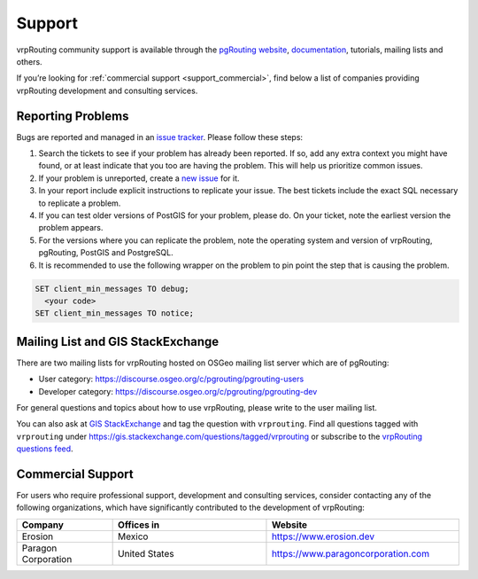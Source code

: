 ..
   ****************************************************************************
    vrpRouting Manual
    Copyright(c) vrpRouting Contributors

    This documentation is licensed under a Creative Commons Attribution-Share
    Alike 3.0 License: https://creativecommons.org/licenses/by-sa/3.0/
   ****************************************************************************

.. _support:

Support
===============================================================================

vrpRouting community support is available through the
`pgRouting website <https://pgrouting.org/support.html>`_,
`documentation <https://vrp.pgrouting.org>`_, tutorials, mailing lists and others.

If you’re looking for :ref:`commercial support <support_commercial>`, find below
a list of companies providing vrpRouting development and consulting services.


Reporting Problems
-------------------------------------------------------------------------------

Bugs are reported and managed in an
`issue tracker <https://github.com/pgRouting/vrprouting/issues>`_. Please follow
these steps:

1. Search the tickets to see if your problem has already been reported.
   If so, add any extra context you might have found, or at least indicate that
   you too are having the problem. This will help us prioritize common issues.
2. If your problem is unreported, create a
   `new issue <https://github.com/pgRouting/vrprouting/issues/new>`__ for it.
3. In your report include explicit instructions to replicate your issue.
   The best tickets include the exact SQL necessary to replicate a problem.
4. If you can test older versions of PostGIS for your problem, please do.
   On your ticket, note the earliest version the problem appears.
5. For the versions where you can replicate the problem, note the operating system
   and version of vrpRouting, pgRouting, PostGIS and PostgreSQL.
6. It is recommended to use the following wrapper on the problem to pin point the
   step that is causing the problem.

.. code-block:: sql

    SET client_min_messages TO debug;
      <your code>
    SET client_min_messages TO notice;



Mailing List and GIS StackExchange
-------------------------------------------------------------------------------

There are two mailing lists for vrpRouting hosted on OSGeo mailing list server
which are of pgRouting:

* User category: https://discourse.osgeo.org/c/pgrouting/pgrouting-users
* Developer category: https://discourse.osgeo.org/c/pgrouting/pgrouting-dev

For general questions and topics about how to use vrpRouting, please write to the user mailing list.

You can also ask at `GIS StackExchange <https://gis.stackexchange.com/>`_ and tag
the question with ``vrprouting``. Find all questions tagged with ``vrprouting``
under https://gis.stackexchange.com/questions/tagged/vrprouting or subscribe to the
`vrpRouting questions feed <https://gis.stackexchange.com/feeds/tag?tagnames=vrprouting&sort=newest>`_.


.. _support_commercial:

Commercial Support
-------------------------------------------------------------------------------

For users who require professional support, development and consulting services,
consider contacting any of the following organizations, which have significantly
contributed to the development of vrpRouting:

.. list-table::
   :widths: 100 160 200

   * - **Company**
     - **Offices in**
     - **Website**
   * - Erosion
     - Mexico
     - https://www.erosion.dev
   * - Paragon Corporation
     - United States
     - https://www.paragoncorporation.com
